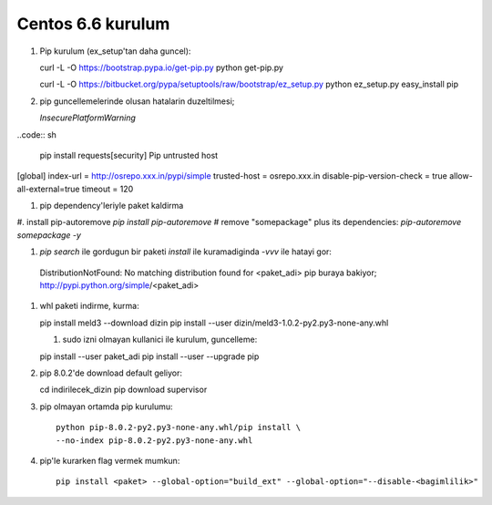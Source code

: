 Centos 6.6 kurulum
~~~~~~~~~~~~~~~~~~

#.  Pip kurulum (ex_setup'tan daha guncel)::

    curl -L -O https://bootstrap.pypa.io/get-pip.py
    python get-pip.py

    curl -L -O https://bitbucket.org/pypa/setuptools/raw/bootstrap/ez_setup.py
    python ez_setup.py
    easy_install pip

#. pip guncellemelerinde olusan hatalarin duzeltilmesi;
  
   `InsecurePlatformWarning`
..code:: sh

   pip install requests[security]
   Pip untrusted host

[global]
index-url = http://osrepo.xxx.in/pypi/simple
trusted-host = osrepo.xxx.in
disable-pip-version-check = true 
allow-all-external=true
timeout = 120
    
#. pip dependency'leriyle paket kaldirma

#. install pip-autoremove
`pip install pip-autoremove`
# remove "somepackage" plus its dependencies:
`pip-autoremove somepackage -y`

#. `pip search` ile gordugun bir paketi `install` ile kuramadiginda `-vvv` ile hatayi gor::

  DistributionNotFound: No matching distribution found for <paket_adi>
  pip buraya bakiyor; http://pypi.python.org/simple/<paket_adi>

#. whl paketi indirme, kurma::

   pip install meld3 --download  dizin
   pip install --user dizin/meld3-1.0.2-py2.py3-none-any.whl


   #. sudo izni olmayan kullanici ile kurulum, guncelleme::

   pip install --user paket_adi
   pip install --user --upgrade pip

#. pip 8.0.2'de download default geliyor::

   cd indirilecek_dizin
   pip download supervisor

#. pip olmayan ortamda pip kurulumu::

    python pip-8.0.2-py2.py3-none-any.whl/pip install \
    --no-index pip-8.0.2-py2.py3-none-any.whl

#. pip'le kurarken flag vermek mumkun::

    pip install <paket> --global-option="build_ext" --global-option="--disable-<bagimlilik>"

